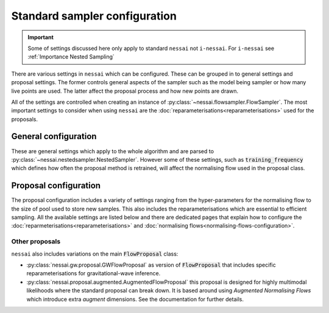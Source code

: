 ==============================
Standard sampler configuration
==============================

.. important::
    Some of settings discussed here only apply to standard ``nessai`` not ``i-nessai``. For ``i-nessai`` see :ref:`Importance Nested Sampling`

There are various settings in ``nessai`` which can be configured. These can be grouped in to general settings and proposal settings. The former controls general aspects of the sampler such as the model being sampler or how many live points are used. The latter affect the proposal process and how new points are drawn.

All of the settings are controlled when creating an instance of :py:class:`~nessai.flowsampler.FlowSampler`. The most important settings to consider when using ``nessai`` are the :doc:`reparameterisations<reparameterisations>` used for the proposals.

General configuration
=====================

These are general settings which apply to the whole algorithm and are parsed to :py:class:`~nessai.nestedsampler.NestedSampler`. However some of these settings, such as :code:`training_frequency` which defines how often the proposal method is retrained, will affect the normalising flow used in the proposal class.

.. autoapiclass:: nessai.nestedsampler.NestedSampler
    :members: None


Proposal configuration
======================

The proposal configuration includes a variety of settings ranging from the hyper-parameters for the normalising flow to the size of pool used to store new samples. This also includes the reparameterisations which are essential to efficient sampling. All the available settings are listed below and there are dedicated pages that explain how to configure the :doc:`reparmeterisations<reparameterisations>` and :doc:`normalising
flows<normalising-flows-configuration>`.

.. autoapiclass:: nessai.proposal.flowproposal.FlowProposal
    :members: None

Other proposals
---------------

``nessai`` also includes variations on the main :code:`FlowProposal` class:

- :py:class:`nessai.gw.proposal.GWFlowProposal` as version of :code:`FlowProposal` that includes specific reparameterisations for gravitational-wave inference.
- :py:class:`nessai.proposal.augmented.AugmentedFlowProposal` this proposal is designed for highly multimodal likelihoods where the standard proposal can break down. It is based around using *Augmented Normalising Flows* which introduce extra *augment* dimensions. See the documentation for further details.

